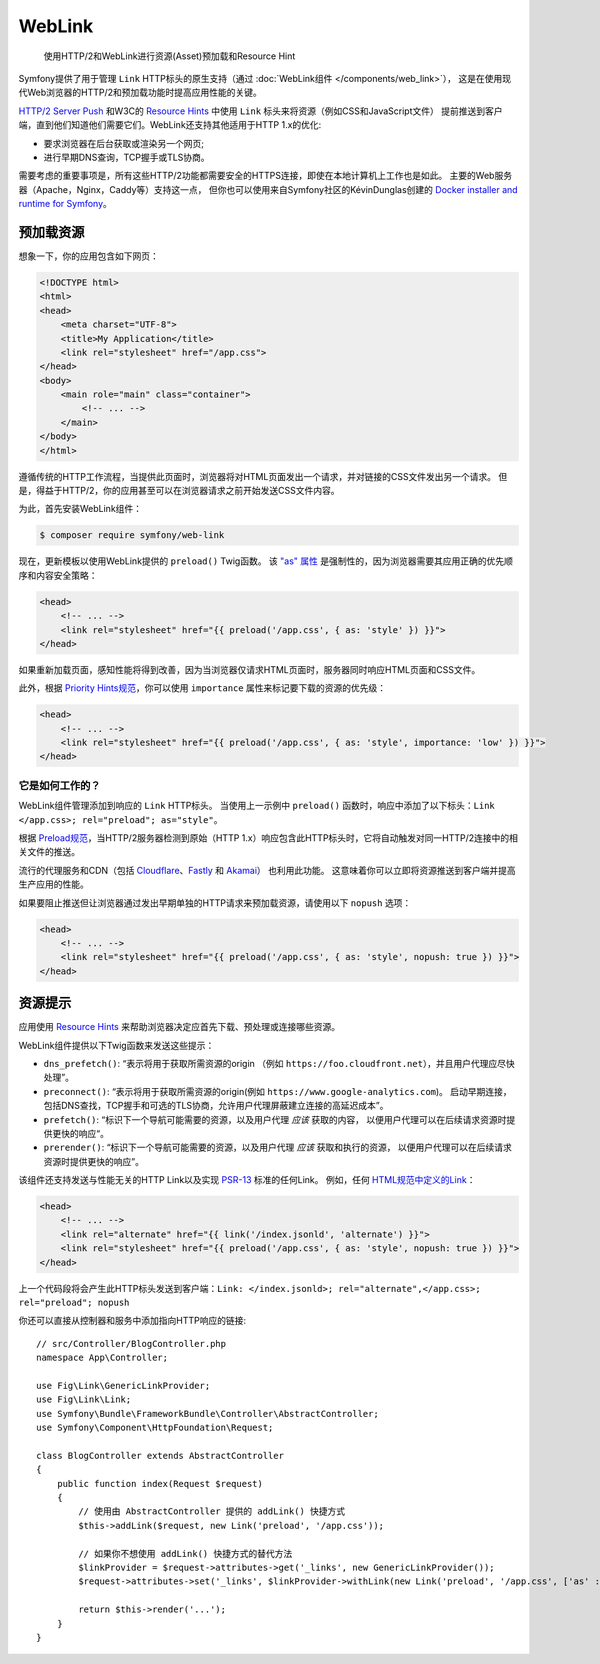 .. index::
   single: Web Link

WebLink
===========================================================

  使用HTTP/2和WebLink进行资源(Asset)预加载和Resource Hint

Symfony提供了用于管理 ``Link`` HTTP标头的原生支持（通过 :doc:`WebLink组件 </components/web_link>`），
这是在使用现代Web浏览器的HTTP/2和预加载功能时提高应用性能的关键。

`HTTP/2 Server Push`_ 和W3C的 `Resource Hints`_ 中使用 ``Link`` 标头来将资源（例如CSS和JavaScript文件）
提前推送到客户端，直到他们知道他们需要它们。WebLink还支持其他适用于HTTP 1.x的优化:

* 要求浏览器在后台获取或渲染另一个网页;
* 进行早期DNS查询，TCP握手或TLS协商。

需要考虑的重要事项是，所有这些HTTP/2功能都需要安全的HTTPS连接，即使在本地计算机上工作也是如此。
主要的Web服务器（Apache，Nginx，Caddy等）支持这一点，
但你也可以使用来自Symfony社区的KévinDunglas创建的 `Docker installer and runtime for Symfony`_。

预加载资源
-----------------

想象一下，你的应用包含如下网页：

.. code-block:: html

    <!DOCTYPE html>
    <html>
    <head>
        <meta charset="UTF-8">
        <title>My Application</title>
        <link rel="stylesheet" href="/app.css">
    </head>
    <body>
        <main role="main" class="container">
            <!-- ... -->
        </main>
    </body>
    </html>

遵循传统的HTTP工作流程，当提供此页面时，浏览器将对HTML页面发出一个请求，并对链接的CSS文件发出另一个请求。
但是，得益于HTTP/2，你的应用甚至可以在浏览器请求之前开始发送CSS文件内容。

为此，首先安装WebLink组件：

.. code-block:: terminal

    $ composer require symfony/web-link

现在，更新模板以使用WebLink提供的 ``preload()`` Twig函数。
该 `"as" 属性`_ 是强制性的，因为浏览器需要其应用正确的优先顺序和内容安全策略：

.. code-block:: html+twig

    <head>
        <!-- ... -->
        <link rel="stylesheet" href="{{ preload('/app.css', { as: 'style' }) }}">
    </head>

如果重新加载页面，感知性能将得到改善，因为当浏览器仅请求HTML页面时，服务器同时响应HTML页面和CSS文件。

此外，根据 `Priority Hints规范`_，你可以使用 ``importance`` 属性来标记要下载的资源的优先级：

.. code-block:: html+twig

    <head>
        <!-- ... -->
        <link rel="stylesheet" href="{{ preload('/app.css', { as: 'style', importance: 'low' }) }}">
    </head>

它是如何工作的？
~~~~~~~~~~~~~~~~~

WebLink组件管理添加到响应的 ``Link`` HTTP标头。
当使用上一示例中 ``preload()`` 函数时，响应中添加了以下标头：``Link </app.css>; rel="preload"; as="style"``。

根据 `Preload规范`_，当HTTP/2服务器检测到原始（HTTP 1.x）响应包含此HTTP标头时，它将自动触发对同一HTTP/2连接中的相关文件的推送。

流行的代理服务和CDN（包括 `Cloudflare`_、`Fastly`_ 和 `Akamai`_） 也利用此功能。
这意味着你可以立即将资源推送到客户端并提高生产应用的性能。

如果要阻止推送但让浏览器通过发出早期单独的HTTP请求来预加载资源，请使用以下 ``nopush`` 选项：

.. code-block:: html+twig

    <head>
        <!-- ... -->
        <link rel="stylesheet" href="{{ preload('/app.css', { as: 'style', nopush: true }) }}">
    </head>

资源提示
--------------

应用使用 `Resource Hints`_ 来帮助浏览器决定应首先下载、预处理或连接哪些资源。

WebLink组件提供以下Twig函数来发送这些提示：

* ``dns_prefetch()``: “表示将用于获取所需资源的origin
  （例如 ``https://foo.cloudfront.net``），并且用户代理应尽快处理”。
* ``preconnect()``: “表示将用于获取所需资源的origin(例如 ``https://www.google-analytics.com``)。
  启动早期连接，包括DNS查找，TCP握手和可选的TLS协商，允许用户代理屏蔽建立连接的高延迟成本”。
* ``prefetch()``: “标识下一个导航可能需要的资源，以及用户代理 *应该* 获取的内容，
  以便用户代理可以在后续请求资源时提供更快的响应“。
* ``prerender()``: “标识下一个导航可能需要的资源，以及用户代理 *应该* 获取和执行的资源，
  以便用户代理可以在后续请求资源时提供更快的响应”。

该组件还支持发送与性能无关的HTTP Link以及实现 `PSR-13`_ 标准的任何Link。
例如，任何 `HTML规范中定义的Link`_：

.. code-block:: html+twig

    <head>
        <!-- ... -->
        <link rel="alternate" href="{{ link('/index.jsonld', 'alternate') }}">
        <link rel="stylesheet" href="{{ preload('/app.css', { as: 'style', nopush: true }) }}">
    </head>

上一个代码段将会产生此HTTP标头发送到客户端：``Link: </index.jsonld>; rel="alternate",</app.css>; rel="preload"; nopush``

你还可以直接从控制器和服务中添加指向HTTP响应的链接::

    // src/Controller/BlogController.php
    namespace App\Controller;

    use Fig\Link\GenericLinkProvider;
    use Fig\Link\Link;
    use Symfony\Bundle\FrameworkBundle\Controller\AbstractController;
    use Symfony\Component\HttpFoundation\Request;

    class BlogController extends AbstractController
    {
        public function index(Request $request)
        {
            // 使用由 AbstractController 提供的 addLink() 快捷方式
            $this->addLink($request, new Link('preload', '/app.css'));

            // 如果你不想使用 addLink() 快捷方式的替代方法
            $linkProvider = $request->attributes->get('_links', new GenericLinkProvider());
            $request->attributes->set('_links', $linkProvider->withLink(new Link('preload', '/app.css', ['as' : 'style'])));

            return $this->render('...');
        }
    }

.. versionadded:: 4.2
    在Symfony 4.2中引入了 ``addLink()`` 快捷方式。

.. seealso::

    WebLink可以 :doc:`用作独立的PHP库 </components/web_link>`，而无需整个Symfony框架。

.. _`HTTP/2 Server Push`: https://tools.ietf.org/html/rfc7540#section-8.2
.. _`Resource Hints`: https://www.w3.org/TR/resource-hints/
.. _`Docker installer and runtime for Symfony`: https://github.com/dunglas/symfony-docker
.. _`preload`: https://developer.mozilla.org/en-US/docs/Web/HTML/Preloading_content
.. _`"as" 属性`: https://w3c.github.io/preload/#as-attribute
.. _`Priority Hints规范`: https://wicg.github.io/priority-hints/
.. _`Preload规范`: https://www.w3.org/TR/preload/#server-push-(http/2)
.. _`Cloudflare`: https://blog.cloudflare.com/announcing-support-for-http-2-server-push-2/
.. _`Fastly`: https://docs.fastly.com/guides/performance-tuning/http2-server-push
.. _`Akamai`: https://blogs.akamai.com/2017/03/http2-server-push-the-what-how-and-why.html
.. _`this great article`: https://www.shimmercat.com/en/blog/articles/whats-push/
.. _`HTML规范中定义的Link`: https://html.spec.whatwg.org/dev/links.html#linkTypes
.. _`PSR-13`: http://www.php-fig.org/psr/psr-13/
